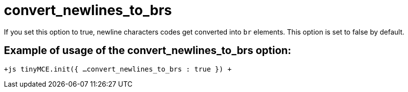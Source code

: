 :rootDir: ./../../
:partialsDir: {rootDir}partials/
= convert_newlines_to_brs

If you set this option to true, newline characters codes get converted into `br` elements. This option is set to false by default.

[[example-of-usage-of-the-convert_newlines_to_brs-option]]
== Example of usage of the convert_newlines_to_brs option: 
anchor:exampleofusageoftheconvert_newlines_to_brsoption[historical anchor]

`+js
tinyMCE.init({
  ...
  convert_newlines_to_brs : true
})
+`
